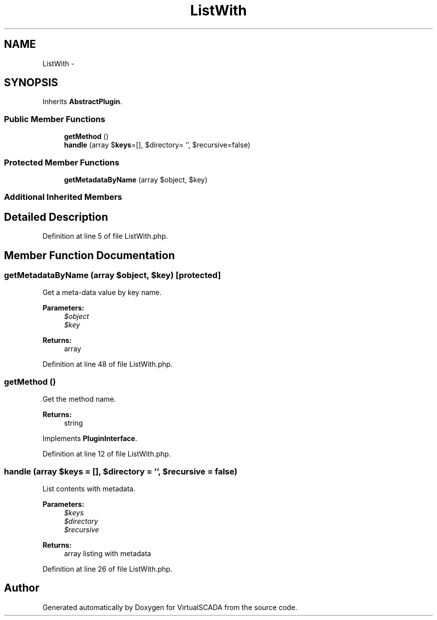 .TH "ListWith" 3 "Tue Apr 14 2015" "Version 1.0" "VirtualSCADA" \" -*- nroff -*-
.ad l
.nh
.SH NAME
ListWith \- 
.SH SYNOPSIS
.br
.PP
.PP
Inherits \fBAbstractPlugin\fP\&.
.SS "Public Member Functions"

.in +1c
.ti -1c
.RI "\fBgetMethod\fP ()"
.br
.ti -1c
.RI "\fBhandle\fP (array $\fBkeys\fP=[], $directory= '', $recursive=false)"
.br
.in -1c
.SS "Protected Member Functions"

.in +1c
.ti -1c
.RI "\fBgetMetadataByName\fP (array $object, $key)"
.br
.in -1c
.SS "Additional Inherited Members"
.SH "Detailed Description"
.PP 
Definition at line 5 of file ListWith\&.php\&.
.SH "Member Function Documentation"
.PP 
.SS "getMetadataByName (array $object,  $key)\fC [protected]\fP"
Get a meta-data value by key name\&.
.PP
\fBParameters:\fP
.RS 4
\fI$object\fP 
.br
\fI$key\fP 
.RE
.PP
\fBReturns:\fP
.RS 4
array 
.RE
.PP

.PP
Definition at line 48 of file ListWith\&.php\&.
.SS "getMethod ()"
Get the method name\&.
.PP
\fBReturns:\fP
.RS 4
string 
.RE
.PP

.PP
Implements \fBPluginInterface\fP\&.
.PP
Definition at line 12 of file ListWith\&.php\&.
.SS "handle (array $keys = \fC[]\fP,  $directory = \fC''\fP,  $recursive = \fCfalse\fP)"
List contents with metadata\&.
.PP
\fBParameters:\fP
.RS 4
\fI$keys\fP 
.br
\fI$directory\fP 
.br
\fI$recursive\fP 
.RE
.PP
\fBReturns:\fP
.RS 4
array listing with metadata 
.RE
.PP

.PP
Definition at line 26 of file ListWith\&.php\&.

.SH "Author"
.PP 
Generated automatically by Doxygen for VirtualSCADA from the source code\&.
